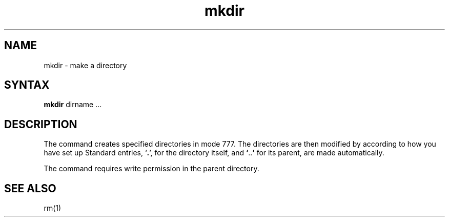 .TH mkdir 1 
.SH NAME
mkdir \- make a directory
.SH SYNTAX
.B mkdir
dirname ...
.SH DESCRIPTION
The
.PN mkdir
command creates specified directories in mode 777.  The
directories are then modified by 
.PN umask(2),
according to how you have set up 
.PN umask.
Standard entries,
.RB ` . ',
for the directory itself, and 
.lg 0
.BR ` .. '
.lg 1
for its parent, are made automatically.
.PP
The
.PN mkdir
command requires write permission in the parent directory.
.SH "SEE ALSO"
rm(1)
